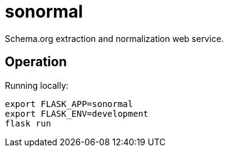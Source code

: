 # sonormal

Schema.org extraction and normalization web service.


## Operation

Running locally:

----
export FLASK_APP=sonormal
export FLASK_ENV=development
flask run
----